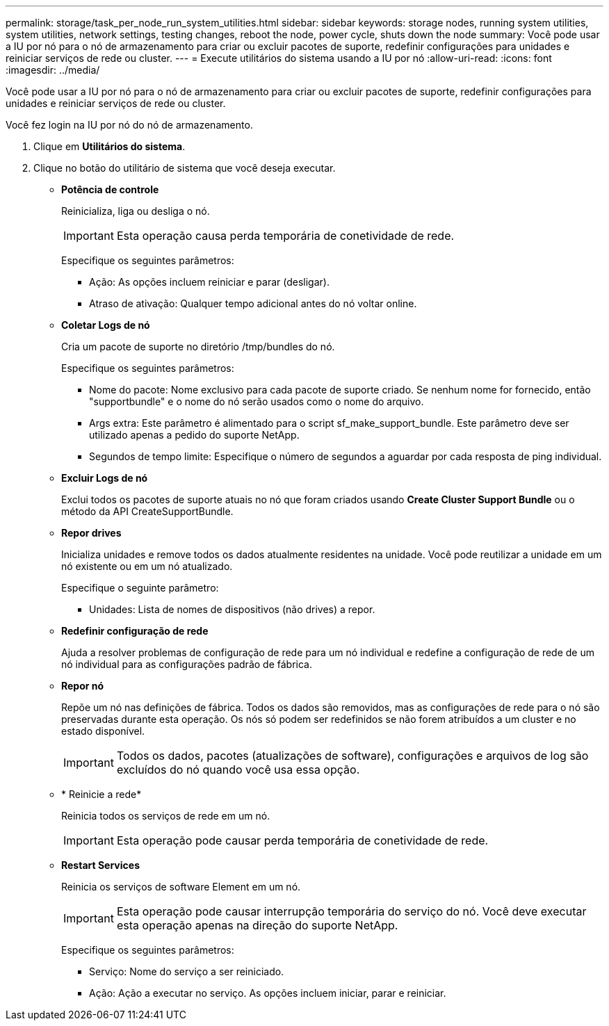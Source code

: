 ---
permalink: storage/task_per_node_run_system_utilities.html 
sidebar: sidebar 
keywords: storage nodes, running system utilities, system utilities, network settings, testing changes, reboot the node, power cycle, shuts down the node 
summary: Você pode usar a IU por nó para o nó de armazenamento para criar ou excluir pacotes de suporte, redefinir configurações para unidades e reiniciar serviços de rede ou cluster. 
---
= Execute utilitários do sistema usando a IU por nó
:allow-uri-read: 
:icons: font
:imagesdir: ../media/


[role="lead"]
Você pode usar a IU por nó para o nó de armazenamento para criar ou excluir pacotes de suporte, redefinir configurações para unidades e reiniciar serviços de rede ou cluster.

Você fez login na IU por nó do nó de armazenamento.

. Clique em *Utilitários do sistema*.
. Clique no botão do utilitário de sistema que você deseja executar.
+
** *Potência de controle*
+
Reinicializa, liga ou desliga o nó.

+

IMPORTANT: Esta operação causa perda temporária de conetividade de rede.

+
Especifique os seguintes parâmetros:

+
*** Ação: As opções incluem reiniciar e parar (desligar).
*** Atraso de ativação: Qualquer tempo adicional antes do nó voltar online.


** *Coletar Logs de nó*
+
Cria um pacote de suporte no diretório /tmp/bundles do nó.

+
Especifique os seguintes parâmetros:

+
*** Nome do pacote: Nome exclusivo para cada pacote de suporte criado. Se nenhum nome for fornecido, então "supportbundle" e o nome do nó serão usados como o nome do arquivo.
*** Args extra: Este parâmetro é alimentado para o script sf_make_support_bundle. Este parâmetro deve ser utilizado apenas a pedido do suporte NetApp.
*** Segundos de tempo limite: Especifique o número de segundos a aguardar por cada resposta de ping individual.


** *Excluir Logs de nó*
+
Exclui todos os pacotes de suporte atuais no nó que foram criados usando *Create Cluster Support Bundle* ou o método da API CreateSupportBundle.

** *Repor drives*
+
Inicializa unidades e remove todos os dados atualmente residentes na unidade. Você pode reutilizar a unidade em um nó existente ou em um nó atualizado.

+
Especifique o seguinte parâmetro:

+
*** Unidades: Lista de nomes de dispositivos (não drives) a repor.


** *Redefinir configuração de rede*
+
Ajuda a resolver problemas de configuração de rede para um nó individual e redefine a configuração de rede de um nó individual para as configurações padrão de fábrica.

** *Repor nó*
+
Repõe um nó nas definições de fábrica. Todos os dados são removidos, mas as configurações de rede para o nó são preservadas durante esta operação. Os nós só podem ser redefinidos se não forem atribuídos a um cluster e no estado disponível.

+

IMPORTANT: Todos os dados, pacotes (atualizações de software), configurações e arquivos de log são excluídos do nó quando você usa essa opção.

** * Reinicie a rede*
+
Reinicia todos os serviços de rede em um nó.

+

IMPORTANT: Esta operação pode causar perda temporária de conetividade de rede.

** *Restart Services*
+
Reinicia os serviços de software Element em um nó.

+

IMPORTANT: Esta operação pode causar interrupção temporária do serviço do nó. Você deve executar esta operação apenas na direção do suporte NetApp.

+
Especifique os seguintes parâmetros:

+
*** Serviço: Nome do serviço a ser reiniciado.
*** Ação: Ação a executar no serviço. As opções incluem iniciar, parar e reiniciar.





